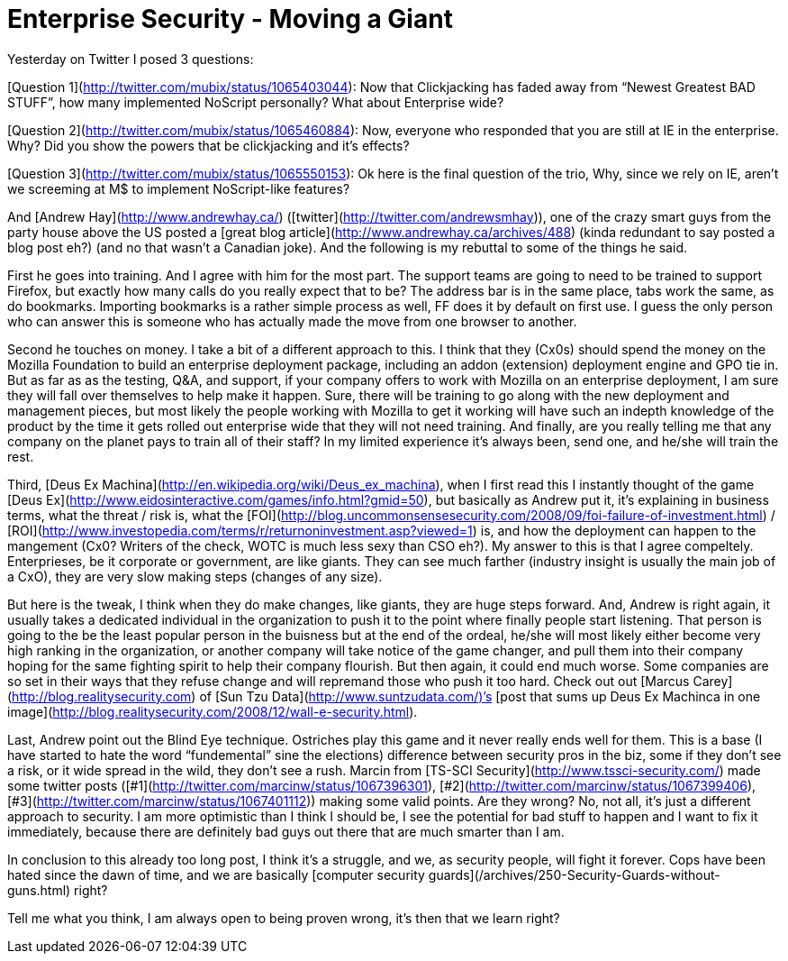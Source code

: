 = Enterprise Security - Moving a Giant
:hp-tags: rant

Yesterday on Twitter I posed 3 questions:  
  
[Question 1](http://twitter.com/mubix/status/1065403044): Now that Clickjacking has faded away from “Newest Greatest BAD STUFF”, how many implemented NoScript personally? What about Enterprise wide?  
  
[Question 2](http://twitter.com/mubix/status/1065460884): Now, everyone who responded that you are still at IE in the enterprise. Why? Did you show the powers that be clickjacking and it’s effects?  
  
[Question 3](http://twitter.com/mubix/status/1065550153): Ok here is the final question of the trio, Why, since we rely on IE, aren’t we screeming at M$ to implement NoScript-like features?  
  
And [Andrew Hay](http://www.andrewhay.ca/) ([twitter](http://twitter.com/andrewsmhay)), one of the crazy smart guys from the party house above the US posted a [great blog article](http://www.andrewhay.ca/archives/488) (kinda redundant to say posted a blog post eh?) (and no that wasn’t a Canadian joke). And the following is my rebuttal to some of the things he said.  
  
First he goes into training. And I agree with him for the most part. The support teams are going to need to be trained to support Firefox, but exactly how many calls do you really expect that to be? The address bar is in the same place, tabs work the same, as do bookmarks. Importing bookmarks is a rather simple process as well, FF does it by default on first use. I guess the only person who can answer this is someone who has actually made the move from one browser to another.  
  
Second he touches on money. I take a bit of a different approach to this. I think that they (Cx0s) should spend the money on the Mozilla Foundation to build an enterprise deployment package, including an addon (extension) deployment engine and GPO tie in. But as far as as the testing, Q&A, and support, if your company offers to work with Mozilla on an enterprise deployment, I am sure they will fall over themselves to help make it happen. Sure, there will be training to go along with the new deployment and management pieces, but most likely the people working with Mozilla to get it working will have such an indepth knowledge of the product by the time it gets rolled out enterprise wide that they will not need training. And finally, are you really telling me that any company on the planet pays to train all of their staff? In my limited experience it’s always been, send one, and he/she will train the rest.  
  
Third, [Deus Ex Machina](http://en.wikipedia.org/wiki/Deus_ex_machina), when I first read this I instantly thought of the game [Deus Ex](http://www.eidosinteractive.com/games/info.html?gmid=50), but basically as Andrew put it, it’s explaining in business terms, what the threat / risk is, what the [FOI](http://blog.uncommonsensesecurity.com/2008/09/foi-failure-of-investment.html) / [ROI](http://www.investopedia.com/terms/r/returnoninvestment.asp?viewed=1) is, and how the deployment can happen to the mangement (Cx0? Writers of the check, WOTC is much less sexy than CSO eh?). My answer to this is that I agree compeltely. Enterprieses, be it corporate or government, are like giants. They can see much farther (industry insight is usually the main job of a CxO), they are very slow making steps (changes of any size).  
  
But here is the tweak, I think when they do make changes, like giants, they are huge steps forward. And, Andrew is right again, it usually takes a dedicated individual in the organization to push it to the point where finally people start listening. That person is going to the be the least popular person in the buisness but at the end of the ordeal, he/she will most likely either become very high ranking in the organization, or another company will take notice of the game changer, and pull them into their company hoping for the same fighting spirit to help their company flourish. But then again, it could end much worse. Some companies are so set in their ways that they refuse change and will repremand those who push it too hard. Check out out [Marcus Carey](http://blog.realitysecurity.com) of [Sun Tzu Data](http://www.suntzudata.com/)’s [post that sums up Deus Ex Machinca in one image](http://blog.realitysecurity.com/2008/12/wall-e-security.html).  
  
Last, Andrew point out the Blind Eye technique. Ostriches play this game and it never really ends well for them. This is a base (I have started to hate the word “fundemental” sine the elections) difference between security pros in the biz, some if they don’t see a risk, or it wide spread in the wild, they don’t see a rush. Marcin from [TS-SCI Security](http://www.tssci-security.com/) made some twitter posts ([#1](http://twitter.com/marcinw/status/1067396301), [#2](http://twitter.com/marcinw/status/1067399406), [#3](http://twitter.com/marcinw/status/1067401112)) making some valid points. Are they wrong? No, not all, it’s just a different approach to security. I am more optimistic than I think I should be, I see the potential for bad stuff to happen and I want to fix it immediately, because there are definitely bad guys out there that are much smarter than I am.  
  
In conclusion to this already too long post, I think it’s a struggle, and we, as security people, will fight it forever. Cops have been hated since the dawn of time, and we are basically [computer security guards](/archives/250-Security-Guards-without-guns.html) right?  
  
Tell me what you think, I am always open to being proven wrong, it’s then that we learn right?
